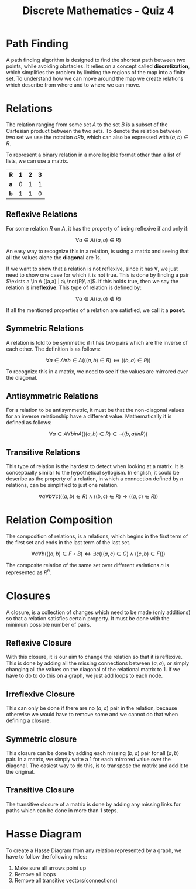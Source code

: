 :PROPERTIES:
:ID:       aa3ef0d5-69a5-4e18-9c72-a3f8df16d101
:END:
#+title: Discrete Mathematics - Quiz 4
#+WEBSITE:
# [[https://docs.google.com/presentation/d/1wbjN4D-drVa3ifu7D66JyrNMUukxxN-8XENrgL0ehyw/edit]]
#+WEBSITE:
# [[https://docs.google.com/presentation/d/1zTcgPYSZU2ZbTmu33-WeF4c1VAmpgSIZD3WN6uoyiIs/edit]]

* Path Finding
A path finding algorithm is designed to find the shortest path between two points, while avoiding obstacles. It relies on a concept called *discretization*, which simplifies the problem by limiting the regions of the map into a finite set.
To understand how we can move around the map we create relations which describe from where and to where we can move.
* Relations
The relation ranging from some set $A$ to the set $B$ is a subset of the Cartesian product between the two sets. To denote the relation between two set we use the notation $a R b$, which can also be expressed with $(a,b) \in R$.

To represent a binary relation in a more legible format other than a list of lists, we can use a matrix.

| *R* | *1* | *2* | *3* |
| *a* | 0 | 1 | 1 |
| *b* | 1 | 1 | 0 |


** Reflexive Relations
For some relation $R$ on $A$, it has the property of being reflexive if and only if:

\[
\forall a \in A ((a,a) \in R)
\]

An easy way to recognize this in a relation, is using a matrix and seeing that all the values alone the *diagonal* are 1s.

If we want to show that a relation is not reflexive, since it has $\forall$, we just need to show one case for which it is not true. This is done by finding a pair $\exists a \in A [(a,a) | a\ \not{R}\ a]$.
If this holds true, then we say the relation is *irreflexive*. This type of relation is defined by:

\[
\forall a \in A ((a,a) \not \in R)
\]

If all the mentioned properties of a relation are satisfied, we call it a *poset*.

** Symmetric Relations
A relation is told to be symmetric if it has two pairs which are the inverse of each other. The definition is as follows:

\[
\forall a \in A \forall b \in A (((a,b) \in R) \Leftrightarrow ((b,a) \in R))
\]

To recognize this in a matrix, we need to see if the values are mirrored over the diagonal.

** Antisymmetric Relations
:LOGBOOK:
CLOCK: [2022-11-26 Sat 14:26]--[2022-11-26 Sat 14:51] =>  0:25
:END:
For a relation to be antisymmetric, it must be that the non-diagonal values for an inverse relationship have a different value. Mathematically it is defined as follows:

\[
\forall a \in A \forall b in A (((a, b) \in R) \in \neg ((b,a) in R))
\]

** Transitive Relations
This type of relation is the hardest to detect when looking at a matrix. It is conceptually similar to the hypothetical syllogism. In english, it could be describe as the property of a relation, in which a connection defined by $n$ relations, can be simplified to just one relation.

\[
\forall a \forall b \forall c (((a,b) \in R) \land ((b,c) \in R) \to ((a,c) \in R))
\]

* Relation Composition
The composition of relations, is a relations, which begins in the first term of the first set and ends in the last term of the last set.

\[
\forall a \forall b (((a,b) \in F \circ B) \Leftrightarrow \exists c(((a,c) \in G) \land ((c,b) \in F)))
\]

The composite relation of the same set over different variations $n$ is represented as $R^n$.

* Closures
A closure, is a collection of changes which need to be made (only additions) so that a relation satisfies certain property. It must be done with the minimum possible number of pairs.

** Reflexive Closure
With this closure, it is our aim to change the relation so that it is reflexive. This is done by adding all the missing connections between $(a,a)$, or simply changing all the values on the diagonal of the relational matrix to 1.
If we have to do to do this on a graph, we just add loops to each node.

** Irreflexive Closure
This can only be done if there are no $(a,a)$ pair in the relation, because otherwise we would have to remove some and we cannot do that when defining a closure.
** Symmetric closure
This closure can be done by adding each missing $(b,a)$ pair for all $(a,b)$ pair. In a matrix, we simply write a 1 for each mirrored value over the diagonal.
The easiest way to do this, is to transpose the matrix and add it to the original.
** Transitive Closure
The transitive closure of a matrix is done by adding any missing links for paths which can be done in more than 1 steps.
* Hasse Diagram
To create a Hasse Diagram from any relation represented by a graph, we have to follow the following rules:

1. Make sure all arrows point up
2. Remove all loops
3. Remove all transitive vectors(connections)
